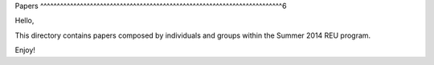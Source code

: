 Papers
^^^^^^^^^^^^^^^^^^^^^^^^^^^^^^^^^^^^^^^^^^^^^^^^^^^^^^^^^^^^^^^^^^^^^^^^^6

Hello,

This directory contains papers composed by individuals and groups within the Summer 2014 REU program.

Enjoy!
